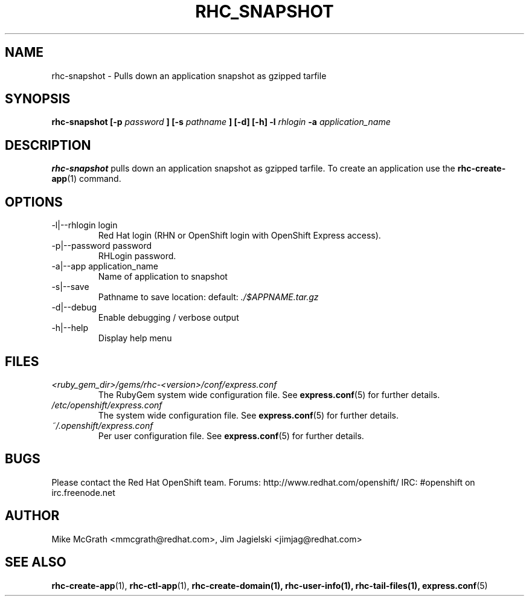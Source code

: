 .\" Process this file with
.\" groff -man -Tascii rhc-snapshot.1
.\"
.TH RHC_SNAPSHOT 1 "JANUARY 2011" Linux "User Manuals"
.SH NAME
rhc-snapshot \- Pulls down an application snapshot as gzipped tarfile
.SH SYNOPSIS
.B rhc-snapshot [-p
.I password
.B ]
.B [-s
.I pathname
.B ] [-d] [-h]
.B -l
.I rhlogin
.B -a
.I application_name
.SH DESCRIPTION
.B rhc-snapshot
pulls down an application snapshot as gzipped tarfile.  To create
an application use the
.BR rhc-create-app (1)
command.
.SH OPTIONS
.IP "-l|--rhlogin login"
Red Hat login (RHN or OpenShift login with OpenShift Express access).
.IP "-p|--password password"
RHLogin password.
.IP "-a|--app application_name"
Name of application to snapshot
.IP "-s|--save"
Pathname to save location: default:
.I ./$APPNAME.tar.gz
.IP -d|--debug
Enable debugging / verbose output
.IP -h|--help
Display help menu
.SH FILES
.I <ruby_gem_dir>/gems/rhc-<version>/conf/express.conf
.RS
The RubyGem system wide configuration file. See
.BR express.conf (5)
for further details.
.RE
.I /etc/openshift/express.conf
.RS
The system wide configuration file. See
.BR express.conf (5)
for further details.
.RE
.I ~/.openshift/express.conf
.RS
Per user configuration file. See
.BR express.conf (5)
for further details.
.RE
.SH BUGS
Please contact the Red Hat OpenShift team.
Forums: http://www.redhat.com/openshift/
IRC: #openshift on irc.freenode.net
.SH AUTHOR
Mike McGrath <mmcgrath@redhat.com>, Jim Jagielski <jimjag@redhat.com>
.SH "SEE ALSO"
.BR rhc-create-app (1),
.BR rhc-ctl-app (1),
.BR rhc-create-domain(1),
.BR rhc-user-info(1),
.BR rhc-tail-files(1),
.BR express.conf (5)
